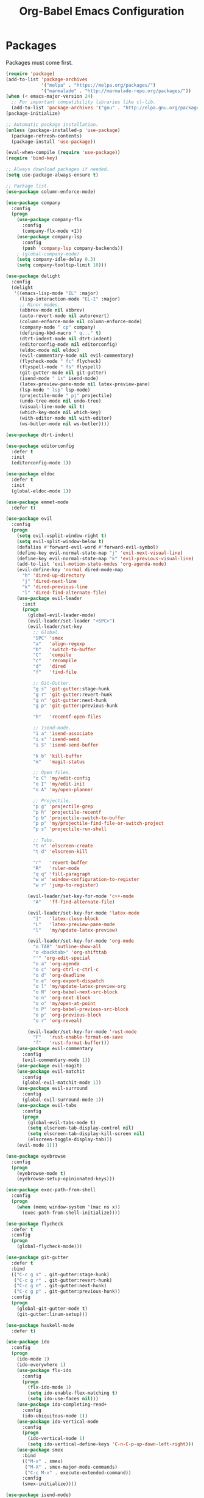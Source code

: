 #+TITLE: Org-Babel Emacs Configuration

* Packages

Packages must come first.

#+BEGIN_SRC emacs-lisp
  (require 'package)
  (add-to-list 'package-archives
               '("melpa" . "https://melpa.org/packages/")
               '("marmalade" . "http://marmalade-repo.org/packages/"))
  (when (< emacs-major-version 24)
    ;; For important compatibility libraries like cl-lib.
    (add-to-list 'package-archives '("gnu" . "http://elpa.gnu.org/packages/")))
  (package-initialize)

  ;; Automatic package installation.
  (unless (package-installed-p 'use-package)
    (package-refresh-contents)
    (package-install 'use-package))

  (eval-when-compile (require 'use-package))
  (require 'bind-key)

  ;; Always download packages if needed.
  (setq use-package-always-ensure t)

  ;; Package list.
  (use-package column-enforce-mode)

  (use-package company
    :config
    (progn
      (use-package company-flx
        :config
        (company-flx-mode +1))
      (use-package company-lsp
        :config
        (push 'company-lsp company-backends))
      ; (global-company-mode)
      (setq company-idle-delay 0.3)
      (setq company-tooltip-limit 10)))

  (use-package delight
    :config
    (delight
     '((emacs-lisp-mode "EL" :major)
       (lisp-interaction-mode "EL-I" :major)
       ;; Minor modes.
       (abbrev-mode nil abbrev)
       (auto-revert-mode nil autorevert)
       (column-enforce-mode nil column-enforce-mode)
       (company-mode " cp" company)
       (defining-kbd-macro " q..." t)
       (dtrt-indent-mode nil dtrt-indent)
       (editorconfig-mode nil editorconfig)
       (eldoc-mode nil eldoc)
       (evil-commentary-mode nil evil-commentary)
       (flycheck-mode " fc" flycheck)
       (flyspell-mode " fs" flyspell)
       (git-gutter-mode nil git-gutter)
       (isend-mode " is" isend-mode)
       (latex-preview-pane-mode nil latex-preview-pane)
       (lsp-mode " lsp" lsp-mode)
       (projectile-mode " pj" projectile)
       (undo-tree-mode nil undo-tree)
       (visual-line-mode nil t)
       (which-key-mode nil which-key)
       (with-editor-mode nil with-editor)
       (ws-butler-mode nil ws-butler))))

  (use-package dtrt-indent)

  (use-package editorconfig
    :defer t
    :init
    (editorconfig-mode 1))

  (use-package eldoc
    :defer t
    :init
    (global-eldoc-mode 1))

  (use-package emmet-mode
    :defer t)

  (use-package evil
    :config
    (progn
      (setq evil-vsplit-window-right t)
      (setq evil-split-window-below t)
      (defalias #'forward-evil-word #'forward-evil-symbol)
      (define-key evil-normal-state-map "j" 'evil-next-visual-line)
      (define-key evil-normal-state-map "k" 'evil-previous-visual-line)
      (add-to-list 'evil-motion-state-modes 'org-agenda-mode)
      (evil-define-key 'normal dired-mode-map
        "h" 'dired-up-directory
        "j" 'dired-next-line
        "k" 'dired-previous-line
        "l" 'dired-find-alternate-file)
      (use-package evil-leader
        :init
        (progn
          (global-evil-leader-mode)
          (evil-leader/set-leader "<SPC>")
          (evil-leader/set-key
            ;; Global.
            "SPC" 'smex
            "a"   'align-regexp
            "b"   'switch-to-buffer
            "C"   'compile
            "c"   'recompile
            "d"   'dired
            "f"   'find-file

            ;; Git-Gutter.
            "g s" 'git-gutter:stage-hunk
            "g r" 'git-gutter:revert-hunk
            "g n" 'git-gutter:next-hunk
            "g p" 'git-gutter:previous-hunk

            "h"   'recentf-open-files

            ;; Isend-mode.
            "i a" 'isend-associate
            "i s" 'isend-send
            "i S" 'isend-send-buffer

            "k b" 'kill-buffer
            "m"   'magit-status

            ;; Open files.
            "o C" 'my/edit-config
            "o I" 'my/edit-init
            "o A" 'my/open-planner

            ;; Projectile.
            "p g" 'projectile-grep
            "p h" 'projectile-recentf
            "p b" 'projectile-switch-to-buffer
            "p p" 'my/projectile-find-file-or-switch-project
            "p s" 'projectile-run-shell

            ;; Tabs.
            "t n" 'elscreen-create
            "t d" 'elscreen-kill

            "r"   'revert-buffer
            "R"   'ruler-mode
            "q q" 'fill-paragraph
            "w w" 'window-configuration-to-register
            "w r" 'jump-to-register)

          (evil-leader/set-key-for-mode 'c++-mode
            "A"   'ff-find-alternate-file)

          (evil-leader/set-key-for-mode 'latex-mode
            "]"   'latex-close-block
            "L"   'latex-preview-pane-mode
            "l"   'my/update-latex-preview)

          (evil-leader/set-key-for-mode 'org-mode
            "o TAB" 'outline-show-all
            "o <backtab>" 'org-shifttab
            "'" 'org-edit-special
            "o a" 'org-agenda
            "o c" 'org-ctrl-c-ctrl-c
            "o d" 'org-deadline
            "o e" 'org-export-dispatch
            "o l" 'my/update-latex-preview-org
            "o N" 'org-babel-next-src-block
            "o n" 'org-next-block
            "o o" 'my/open-at-point
            "o P" 'org-babel-previous-src-block
            "o p" 'org-previous-block
            "o r" 'org-reveal)

          (evil-leader/set-key-for-mode 'rust-mode
            "F"   'rust-enable-format-on-save
            "f"   'rust-format-buffer)))
      (use-package evil-commentary
        :config
        (evil-commentary-mode 1))
      (use-package evil-magit)
      (use-package evil-matchit
        :config
        (global-evil-matchit-mode 1))
      (use-package evil-surround
        :config
        (global-evil-surround-mode 1))
      (use-package evil-tabs
        :config
        (progn
          (global-evil-tabs-mode t)
          (setq elscreen-tab-display-control nil)
          (setq elscreen-tab-display-kill-screen nil)
          (elscreen-toggle-display-tab)))
      (evil-mode 1)))

  (use-package eyebrowse
    :config
    (progn
      (eyebrowse-mode t)
      (eyebrowse-setup-opinionated-keys)))

  (use-package exec-path-from-shell
    :config
    (progn
      (when (memq window-system '(mac ns x))
        (exec-path-from-shell-initialize))))

  (use-package flycheck
    :defer t
    :config
    (progn
      (global-flycheck-mode)))

  (use-package git-gutter
    :defer t
    :bind
    (("C-c g s" . git-gutter:stage-hunk)
     ("C-c g r" . git-gutter:revert-hunk)
     ("C-c g n" . git-gutter:next-hunk)
     ("C-c g p" . git-gutter:previous-hunk))
    :config
    (progn
      (global-git-gutter-mode t)
      (git-gutter:linum-setup)))

  (use-package haskell-mode
    :defer t)

  (use-package ido
    :config
    (progn
      (ido-mode 1)
      (ido-everywhere 1)
      (use-package flx-ido
        :config
        (progn
          (flx-ido-mode 1)
          (setq ido-enable-flex-matching t)
          (setq ido-use-faces nil)))
      (use-package ido-completing-read+
        :config
        (ido-ubiquitous-mode 1))
      (use-package ido-vertical-mode
        :config
        (progn
          (ido-vertical-mode 1)
          (setq ido-vertical-define-keys 'C-n-C-p-up-down-left-right)))
      (use-package smex
        :bind
        (("M-x" . smex)
         ("M-X" . smex-major-mode-commands)
         ("C-c M-x" . execute-extended-command))
        :config
        (smex-initialize))))

  (use-package isend-mode)

  (use-package latex-preview-pane
    :defer t)

  (use-package lsp-mode
    :config
    (progn
      (use-package cquery)
      (use-package lsp-ui)
      (add-hook 'lsp-mode-hook 'lsp-ui-mode)
      (add-hook 'lsp-mode-hook 'flycheck-mode)))

  (use-package magit
    :bind
    ("C-c m" . magit-status))

  (use-package markdown-mode
    :defer t
    :config
    (use-package markdown-preview-eww))

  (use-package projectile)

  (use-package recentf
    :config
    (recentf-mode 1))

  (use-package solarized-theme
    :init
    ;; Package configurations must be pre-theme setting.
    (progn
      (setq solarized-use-variable-pitch nil)
      (setq solarized-height-minus-1 1.0)
      (setq solarized-height-plus-1 1.0)
      (setq solarized-height-plus-2 1.0)
      (setq solarized-height-plus-3 1.0)
      (setq solarized-height-plus-4 1.0)))

  (use-package tuareg)

  (use-package which-key
    :config
    (which-key-mode))

  (use-package ws-butler
    :init
    (progn
      (define-globalized-minor-mode global-ws-butler-mode ws-butler-mode
        (lambda ()
          (ws-butler-mode t))))
    :config
    (global-ws-butler-mode t))
#+END_SRC

* Functions

Functions should come after packages.

#+BEGIN_SRC emacs-lisp
  ;; Edit the init file.
  (defun my/edit-init ()
    "Edit the Emacs init file."
    (interactive)
    (find-file user-init-file))

  (defun my/edit-config ()
    "Edit the Emacs configuration file."
    (interactive)
    (find-file (expand-file-name (concat user-emacs-directory "config.org"))))

  ;; Force open file in Emacs.
  (defun my/open-at-point ()
    "Force open file at point in Emacs."
    (interactive)
    (org-open-at-point t))

  ;; Invoke projectile-find-file if we are in a project, or start the switcher.
  (defun my/projectile-find-file-or-switch-project ()
    "Invoke Projectile file finder if in a project, else start project switcher."
    (interactive)
    (if (projectile-project-p)
        (projectile-find-file)
      (projectile-switch-project)))

  ;; Refresh LaTeX preview pane.
  (defun my/update-latex-preview ()
    "Update LaTeX preview pane."
    (interactive)
    (evil-window-right 1)
    (revert-buffer)
    (evil-window-left 1))

  ;; Refresh Org-mode latex.
  (defun my/update-latex-preview-org ()
    "Update LaTeX preview pane in Org-mode."
    (interactive)
    (org-latex-export-to-pdf)
    ;; The function below is only needed if we are using PDF-tools.
    ;; (my/update-latex-preview).
    )

  (defun my/split-window-left ()
    "Split the window to the right and move to it."
    (interactive)
    (split-window-right)
    (evil-window-right 1))

  (defun my/split-window-above ()
    "Split the window below and move to it."
    (interactive)
    (split-window-below)
    (evil-window-below 1))

  ;; Edit the init file.
  (defun my/open-planner ()
    "Edit the planner file."
    (interactive)
    (find-file "~/Drive/planner.org"))
#+END_SRC

* Appearance

#+BEGIN_SRC emacs-lisp
  ;; GUI settings.
  (menu-bar-mode 0)
  (tool-bar-mode 0)
  (scroll-bar-mode 0)

  (defun add-to-frame-lists (setting)
    "Add SETTING to both `default-frame-alist` and `initial-frame-alist`."
    (add-to-list 'default-frame-alist setting)
    (add-to-list 'initial-frame-alist setting))

  (if (eq system-type 'darwin)
      ;; Use a slightly larger size for macOS.
      (defconst default-font "Iosevka Slab-14")
    (defconst default-font "Iosevka Slab-12"))
  (set-face-attribute 'default nil :font default-font)
  (add-to-frame-lists (cons 'font default-font))
  (add-to-frame-lists '(height . 24))
  (add-to-frame-lists '(width . 80))
  (add-to-frame-lists '(background-mode . dark))
  (xterm-mouse-mode)

  (load-theme 'solarized-dark t)
  (set-frame-parameter nil 'background-mode 'dark)
  (set-terminal-parameter nil 'background-mode 'dark)

  ;; Modeline settings.
  (column-number-mode)

  ;; Editing area settings.
  (show-paren-mode t)
  (global-hl-line-mode t)
  (setq scroll-margin 6)

  ;; Disable start-up screen.
  (setq inhibit-startup-screen t)
#+END_SRC

* Bindings

#+BEGIN_SRC emacs-lisp
  ;; General key bindings.
  (global-unset-key (kbd "C-w"))
  (global-set-key (kbd "C-w h") 'windmove-left)
  (global-set-key (kbd "C-w j") 'windmove-down)
  (global-set-key (kbd "C-w k") 'windmove-up)
  (global-set-key (kbd "C-w l") 'windmove-right)

  ;; Org-mode key bindings.
  (global-set-key (kbd "C-c l") 'org-store-link)
  (global-set-key (kbd "C-c a") 'org-agenda)

  ;; Fix ESC key in Evil mode.
  ;;; esc quits.
  (defun minibuffer-keyboard-quit ()
    "Abort recursive edit.
  In Delete Selection mode, if the mark is active, just deactivate it;
  then it takes a second \\[keyboard-quit] to abort the minibuffer."
    (interactive)
    (if (and delete-selection-mode transient-mark-mode mark-active)
        (setq deactivate-mark  t)
      (when (get-buffer "*Completions*") (delete-windows-on "*Completions*"))
      (abort-recursive-edit)))
  (define-key evil-normal-state-map [escape] 'keyboard-quit)
  (define-key evil-visual-state-map [escape] 'keyboard-quit)
  (define-key minibuffer-local-map [escape] 'minibuffer-keyboard-quit)
  (define-key minibuffer-local-ns-map [escape] 'minibuffer-keyboard-quit)
  (define-key minibuffer-local-completion-map [escape] 'minibuffer-keyboard-quit)
  (define-key minibuffer-local-must-match-map [escape] 'minibuffer-keyboard-quit)
  (define-key minibuffer-local-isearch-map [escape] 'minibuffer-keyboard-quit)
  (global-set-key [escape] 'evil-exit-emacs-state)
#+END_SRC

* Editing

#+BEGIN_SRC emacs-lisp
  ;; Editing options.
  (setq initial-scratch-message nil)
  (setq vc-follow-symlinks t)
  (setq-default indent-tabs-mode nil)
  (setq-default tab-width 4)
  (setq-default fill-column 79)
  (setq visual-line-fringe-indicators '(left-curly-arrow right-curly-arrow))

  (electric-pair-mode)
  (global-visual-line-mode)

  ;; Move backups to temp directory.
  (setq backup-directory-alist
        `((".*" . ,temporary-file-directory)))
  (setq auto-save-file-name-transforms
        `((".*" ,temporary-file-directory t)))

  ;; Prevent killing to clipboard.
  (when (eq system-type 'darwin)
    (setq select-enable-clipboard nil)
    (setq select-enable-primary t))

  (setq mouse-drag-copy-region t)
#+END_SRC

* Filetype mappings

#+BEGIN_SRC emacs-lisp
  ;; Custom filetype mappings.
  (add-to-list 'auto-mode-alist '("\\.editorconfig\\'" . editorconfig-conf-mode))
  (add-to-list 'auto-mode-alist '("\\.h\\'" . c++-mode))
  (add-to-list 'auto-mode-alist '("\\.zsh\\'" . sh-mode))
#+END_SRC

* Hooks

#+BEGIN_SRC emacs-lisp
  ;; All coding modes.
  (add-hook 'prog-mode-hook
            (lambda()
              (linum-mode 1)
              (company-mode 1)
              (80-column-rule)))

  ;; All text-editing modes.
  (add-hook 'text-mode-hook
            (lambda()
              (flyspell-mode 1)))

  ;; C/C++.
  (add-hook 'c-mode-common-hook
            (lambda ()
              (local-set-key (kbd "C-c o") 'ff-find-other-file)
              (lsp-cquery-enable)
              (dtrt-indent-mode 1)
              (eldoc-mode 1)))

  ;; DocView.
  ;; Resolution.
  (require 'doc-view)
  (setq doc-view-resolution 200)

  ;; LaTeX.
  ;; Prevent pairing for $.
  (add-hook 'latex-mode-hook
            (lambda ()
              (linum-mode 1)
              (setq-default electric-pair-inhibit-predicate
                            (lambda (c)
                              (if (eq "$" c)
                                (electric-pair-default-inhibit c)
                                t)))))

  ;; Allow revert of PDF files without confirmation.
  (setq revert-without-query (quote (".*\.pdf")))

  ;; Rust.
  (add-hook 'rust-mode-hook
            (lambda ()
              (set (make-local-variable 'compile-command) "cargo run")))

  ;; Web.
  (add-hook 'css-mode-hook  'emmet-mode)
  (add-hook 'js-mode-hook 'tern-mode)
  (add-hook 'sgml-mode-hook 'emmet-mode)
#+END_SRC

* Miscellaneous

#+BEGIN_SRC emacs-lisp
  ;; Silence some warnings.
  (setq ad-redefinition-action 'accept)

  ;; Use y/n instead of yes/no.
  (defalias 'yes-or-no-p 'y-or-n-p)
#+END_SRC

* Org-mode

#+BEGIN_SRC emacs-lisp
  ;; Appearance.
  (defvar org-src-fontify-natively)
  (setq org-src-fontify-natively t)

  ;; Set languages.
  (org-babel-do-load-languages
   'org-babel-load-languages
   '((emacs-lisp . t)
     (haskell . t)
     (latex . t)
     (python . t)
     (sh . t)))

  ;; Hooks.
  (add-hook 'org-mode-hook
            (lambda ()
              (linum-mode 1)))

  ;; Agenda settings.
  ;; Start on Sunday.
  (defvar org-agenda-start-on-weekday)
  (setq org-agenda-start-on-weekday 0)

  ;; States.
  (defvar org-todo-keywords)
  (setq org-todo-keywords
        '((sequence "TODO" "NEXT" "IN-PROGRESS" "|" "DONE")))

  ;; Export settings.
  (defvar org-latex-listings)
  (setq org-latex-listings 'minted)
  (defvar org-latex-packages-alist)
  (add-to-list 'org-latex-packages-alist '("" "minted"))
  (defvar org-latex-minted-options)
  (setq org-latex-minted-options
        '(("linenos")
          ("breaklines")
          ("xleftmargin" "2em")))
  (defvar org-latex-pdf-process)
  (setq org-latex-pdf-process
        '("pdflatex -shell-escape -interaction nonstopmode -output-directory %o %f"
          "pdflatex -shell-escape -interaction nonstopmode -output-directory %o %f"
          "pdflatex -shell-escape -interaction nonstopmode -output-directory %o %f"))

  ;; Set link opening defaults.
  (setq browse-url-browser-function 'eww-browse-url)
#+END_SRC
